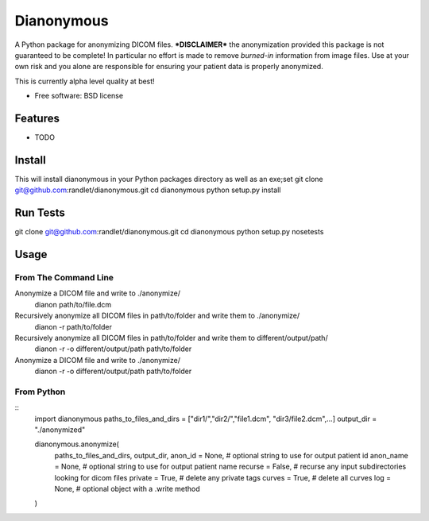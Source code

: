===============================
Dianonymous
===============================

A Python package for anonymizing DICOM files.  ***DISCLAIMER*** the anonymization provided this package is not guaranteed to be complete! In particular no effort is made to remove *burned-in* information from image files.  Use at your own risk and you alone are responsible for ensuring your patient data is properly anonymized.

This is currently alpha level quality at best!

* Free software: BSD license

Features
--------

* TODO

Install
-------

This will install dianonymous in your Python packages directory
as well as an exe;set
git clone git@github.com:randlet/dianonymous.git
cd dianonymous
python setup.py install

Run Tests
---------
git clone git@github.com:randlet/dianonymous.git
cd dianonymous
python setup.py nosetests

Usage
-----

From The Command Line
=====================

Anonymize a DICOM file and write to ./anonymize/
    dianon path/to/file.dcm

Recursively anonymize all DICOM files in path/to/folder and write them to ./anonymize/
    dianon -r path/to/folder

Recursively anonymize all DICOM files in path/to/folder and write them to different/output/path/
    dianon -r -o different/output/path path/to/folder

Anonymize a DICOM file and write to ./anonymize/
    dianon -r -o different/output/path path/to/folder


From Python
===========

::
    import dianonymous
    paths_to_files_and_dirs = ["dir1/","dir2/","file1.dcm", "dir3/file2.dcm",...]
    output_dir = "./anonymized"

    dianonymous.anonymize(
        paths_to_files_and_dirs,
        output_dir,
        anon_id = None,    # optional string to use for output patient id
        anon_name = None,  # optional string to use for output patient name
        recurse = False,   # recurse any input subdirectories looking for dicom files
        private = True,    # delete any private tags
        curves = True,     # delete all curves
        log    = None,     # optional object with a .write method
    )



